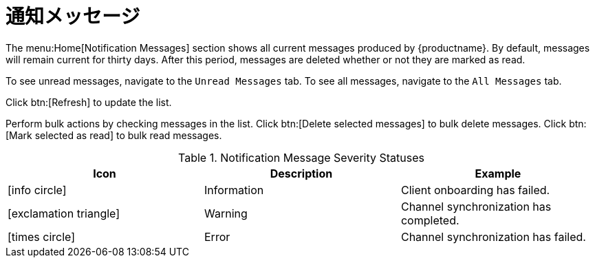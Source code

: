 [[ref-home-notifs]]
= 通知メッセージ

The menu:Home[Notification Messages] section shows all current messages produced by {productname}. By default, messages will remain current for thirty days. After this period, messages are deleted whether or not they are marked as read.

To see unread messages, navigate to the [guimenu]``Unread Messages`` tab. To see all messages, navigate to the [guimenu]``All Messages`` tab.

Click btn:[Refresh] to update the list.

Perform bulk actions by checking messages in the list. Click btn:[Delete selected messages] to bulk delete messages. Click btn:[Mark selected as read] to bulk read messages.

[[message-severity-status]]
.Notification Message Severity Statuses
[cols="1,1,1", options="header"]
|===
| Icon               | Description   | Example
| icon:info-circle[role="none"] | Information | Client onboarding has failed.
| icon:exclamation-triangle[role="orange"] | Warning | Channel synchronization has completed.
| icon:times-circle[role="red"] | Error | Channel synchronization has failed.
|===
